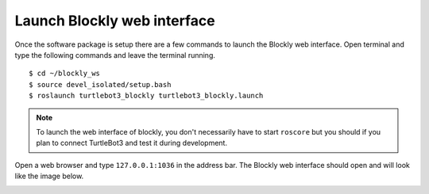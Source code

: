 .. _chapter_launchBlockly:

Launch Blockly web interface
============================

Once the software package is setup there are a few commands to launch the Blockly web interface. Open terminal and type the following commands and leave the terminal running.
::

    $ cd ~/blockly_ws
    $ source devel_isolated/setup.bash
    $ roslaunch turtlebot3_blockly turtlebot3_blockly.launch

.. NOTE::
  To launch the web interface of blockly, you don't necessarily have to start ``roscore`` but you should if you plan to connect TurtleBot3 and test it during development.

Open a web browser and type ``127.0.0.1:1036`` in the address bar. The Blockly web interface should open and will look like the image below.

.. image:: ystatic/tb3blockly.png

